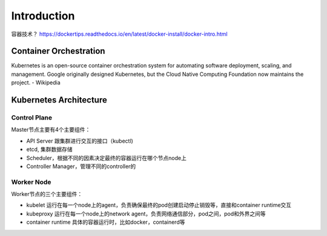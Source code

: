 Introduction
===============

容器技术？ https://dockertips.readthedocs.io/en/latest/docker-install/docker-intro.html


Container Orchestration
--------------------------

.. image:: _static/introduction/container-orchestration.PNG
   :alt: container-orchestration

Kubernetes is an open-source container orchestration system for automating software deployment, scaling, and management.
Google originally designed Kubernetes, but the Cloud Native Computing Foundation now maintains the project. - Wikipedia


Kubernetes Architecture
-----------------------------

.. image:: _static/introduction/kubernetes_architecture.jpg
   :alt: kubernetes_architecture


Control Plane
~~~~~~~~~~~~~~~~~~~~~

Master节点主要有4个主要组件：

- API Server 跟集群进行交互的接口（kubectl)
- etcd, 集群数据存储
- Scheduler，根据不同的因素决定最终的容器运行在哪个节点node上
- Controller Manager，管理不同的controller的

Worker Node
~~~~~~~~~~~~~~~~

Worker节点的三个主要组件：

- kubelet 运行在每一个node上的agent，负责确保最终的pod创建启动停止销毁等，直接和container runtime交互
- kubeproxy 运行在每一个node上的network agent，负责网络通信部分，pod之间，pod和外界之间等
- container runtime 具体的容器运行时，比如docker，containerd等